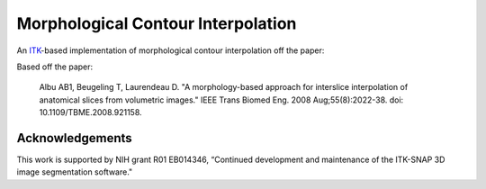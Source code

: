 Morphological Contour Interpolation
===================================

.. image:: https://circleci.com/gh/KitwareMedical/ITKMorphologicalContourInterpolation.svg?style=svg
  :target:
  https://circleci.com/gh/KitwareMedical/ITKMorphologicalContourInterpolation

An `ITK <http://itk.org>`_-based implementation of morphological contour
interpolation off the paper:

Based off the paper:

  Albu AB1, Beugeling T, Laurendeau D.
  "A morphology-based approach for interslice interpolation of anatomical slices from volumetric images."
  IEEE Trans Biomed Eng.
  2008 Aug;55(8):2022-38.
  doi: 10.1109/TBME.2008.921158.

Acknowledgements
----------------

This work is supported by NIH grant R01 EB014346, “Continued development and
maintenance of the ITK-SNAP 3D image segmentation software."
